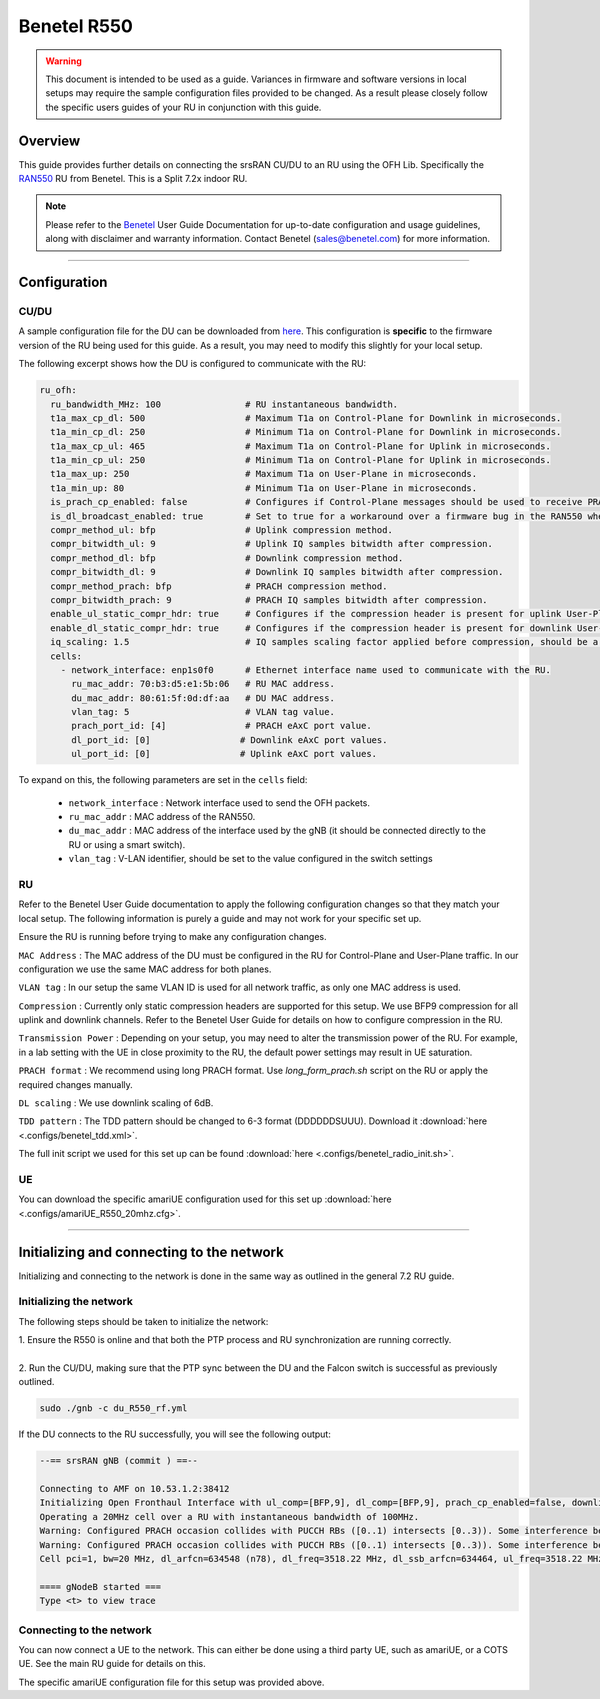 .. _r550:

Benetel R550
############

.. warning::
  This document is intended to be used as a guide. Variances in firmware and software versions in local setups may require the sample configuration files provided to be changed. As a result please closely follow the specific users guides of your RU in conjunction with this guide.

Overview
********

This guide provides further details on connecting the srsRAN CU/DU to an RU using the OFH Lib. Specifically the `RAN550 <https://benetel.com/ran550/>`_ RU from Benetel. This is a Split 7.2x indoor RU.

.. note::
  Please refer to the `Benetel <https://www.benetel.com/>`_ User Guide Documentation for up-to-date configuration and usage guidelines, along with disclaimer and warranty information. Contact Benetel (sales@benetel.com) for more information.

-----

Configuration
*************

CU/DU
=====

A sample configuration file for the DU can be downloaded from `here <https://github.com/srsran/srsRAN_Project/blob/main/configs/gnb_ru_ran550_tdd_n78_20mhz.yml>`_. This configuration is **specific** to the firmware version of the RU 
being used for this guide. As a result, you may need to modify this slightly for your local setup. 

The following excerpt shows how the DU is configured to communicate with the RU: 

.. code-block:: yaml

  ru_ofh:
    ru_bandwidth_MHz: 100                # RU instantaneous bandwidth.
    t1a_max_cp_dl: 500                   # Maximum T1a on Control-Plane for Downlink in microseconds.
    t1a_min_cp_dl: 250                   # Minimum T1a on Control-Plane for Downlink in microseconds.
    t1a_max_cp_ul: 465                   # Maximum T1a on Control-Plane for Uplink in microseconds.
    t1a_min_cp_ul: 250                   # Minimum T1a on Control-Plane for Uplink in microseconds.
    t1a_max_up: 250                      # Maximum T1a on User-Plane in microseconds.
    t1a_min_up: 80                       # Minimum T1a on User-Plane in microseconds.
    is_prach_cp_enabled: false           # Configures if Control-Plane messages should be used to receive PRACH messages.
    is_dl_broadcast_enabled: true        # Set to true for a workaround over a firmware bug in the RAN550 when operating in SISO mode.
    compr_method_ul: bfp                 # Uplink compression method.
    compr_bitwidth_ul: 9                 # Uplink IQ samples bitwidth after compression.
    compr_method_dl: bfp                 # Downlink compression method.
    compr_bitwidth_dl: 9                 # Downlink IQ samples bitwidth after compression.
    compr_method_prach: bfp              # PRACH compression method.
    compr_bitwidth_prach: 9              # PRACH IQ samples bitwidth after compression.
    enable_ul_static_compr_hdr: true     # Configures if the compression header is present for uplink User-Plane messages (false) or not present (true).
    enable_dl_static_compr_hdr: true     # Configures if the compression header is present for downlink User-Plane messages (false) or not present (true).
    iq_scaling: 1.5                      # IQ samples scaling factor applied before compression, should be a positive value smaller than 10.
    cells:
      - network_interface: enp1s0f0      # Ethernet interface name used to communicate with the RU.
        ru_mac_addr: 70:b3:d5:e1:5b:06   # RU MAC address.
        du_mac_addr: 80:61:5f:0d:df:aa   # DU MAC address.
        vlan_tag: 5                      # VLAN tag value.
        prach_port_id: [4]               # PRACH eAxC port value.
        dl_port_id: [0]                 # Downlink eAxC port values.
        ul_port_id: [0]                 # Uplink eAxC port values.

To expand on this, the following parameters are set in the ``cells`` field:

    - ``network_interface`` : Network interface used to send the OFH packets.
    - ``ru_mac_addr`` : MAC address of the RAN550.
    - ``du_mac_addr`` : MAC address of the interface used by the gNB (it should be connected directly to the RU or using a smart switch).
    - ``vlan_tag`` : V-LAN identifier, should be set to the value configured in the switch settings

RU 
=====

Refer to the Benetel User Guide documentation to apply the following configuration changes so that they match your local setup. The following information is purely a guide and may not work for your specific set up. 

Ensure the RU is running before trying to make any configuration changes.

``MAC Address`` : The MAC address of the DU must be configured in the RU for Control-Plane and User-Plane traffic. In our configuration we use the same MAC address for both planes. 

``VLAN tag`` : In our setup the same VLAN ID is used for all network traffic, as only one MAC address is used.

``Compression`` : Currently only static compression headers are supported for this setup. We use BFP9 compression for all uplink and downlink channels. Refer to the Benetel User Guide for details on how to configure compression in the RU. 

``Transmission Power`` : Depending on your setup, you may need to alter the transmission power of the RU. For example, in a lab setting with the UE in close proximity to the RU, the default power settings may result in UE saturation.

``PRACH format`` : We recommend using long PRACH format. Use `long_form_prach.sh` script on the RU or apply the required changes manually.

``DL scaling`` : We use downlink scaling of 6dB.
   
``TDD pattern`` : The TDD pattern should be changed to 6-3 format (DDDDDDSUUU). Download it :download:`here <.configs/benetel_tdd.xml>`.

The full init script we used for this set up can be found :download:`here <.configs/benetel_radio_init.sh>`.

UE 
=====

You can download the specific amariUE configuration used for this set up :download:`here <.configs/amariUE_R550_20mhz.cfg>`.

-----

Initializing and connecting to the network
******************************************

Initializing and connecting to the network is done in the same way as outlined in the general 7.2 RU guide. 

Initializing the network
========================

The following steps should be taken to initialize the network: 

| 1. Ensure the R550 is online and that both the PTP process and RU synchronization are running correctly.
| 
| 2. Run the CU/DU, making sure that the PTP sync between the DU and the Falcon switch is successful as previously outlined.  

.. code-block:: bash

  sudo ./gnb -c du_R550_rf.yml

If the DU connects to the RU successfully, you will see the following output: 

.. code-block:: bash

    --== srsRAN gNB (commit ) ==--

    Connecting to AMF on 10.53.1.2:38412
    Initializing Open Fronthaul Interface with ul_comp=[BFP,9], dl_comp=[BFP,9], prach_cp_enabled=false, downlink_broadcast=true.
    Operating a 20MHz cell over a RU with instantaneous bandwidth of 100MHz.
    Warning: Configured PRACH occasion collides with PUCCH RBs ([0..1) intersects [0..3)). Some interference between PUCCH and PRACH is expected.
    Warning: Configured PRACH occasion collides with PUCCH RBs ([0..1) intersects [0..3)). Some interference between PUCCH and PRACH is expected.
    Cell pci=1, bw=20 MHz, dl_arfcn=634548 (n78), dl_freq=3518.22 MHz, dl_ssb_arfcn=634464, ul_freq=3518.22 MHz

    ==== gNodeB started ===
    Type <t> to view trace

Connecting to the network
=========================

You can now connect a UE to the network. This can either be done using a third party UE, such as amariUE, or a COTS UE. See the main RU guide for details on this. 

The specific amariUE configuration file for this setup was provided above. 